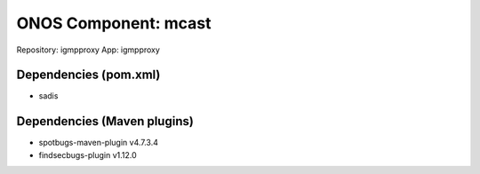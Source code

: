ONOS Component: mcast
=====================

Repository: igmpproxy
App: igmpproxy

Dependencies (pom.xml)
----------------------

- sadis

Dependencies (Maven plugins)
----------------------------

- spotbugs-maven-plugin  v4.7.3.4
- findsecbugs-plugin     v1.12.0

